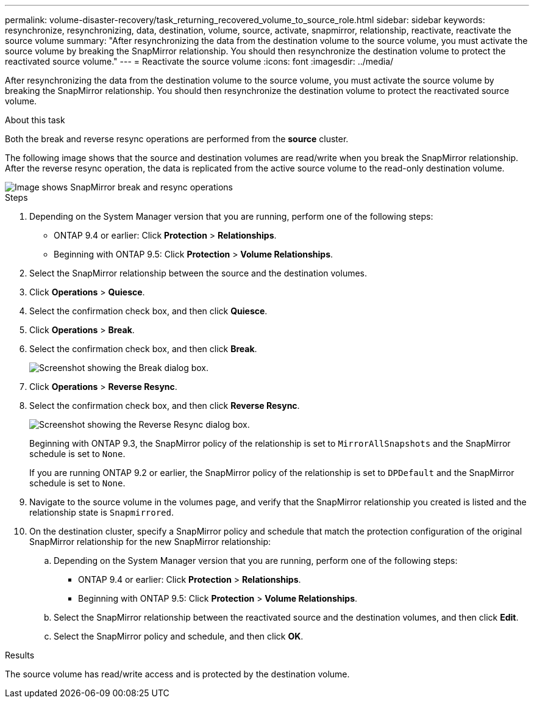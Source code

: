 ---
permalink: volume-disaster-recovery/task_returning_recovered_volume_to_source_role.html
sidebar: sidebar
keywords: resynchronize, resynchronizing, data, destination, volume, source, activate, snapmirror, relationship, reactivate, reactivate the source volume
summary: "After resynchronizing the data from the destination volume to the source volume, you must activate the source volume by breaking the SnapMirror relationship. You should then resynchronize the destination volume to protect the reactivated source volume."
---
= Reactivate the source volume
:icons: font
:imagesdir: ../media/

[.lead]
After resynchronizing the data from the destination volume to the source volume, you must activate the source volume by breaking the SnapMirror relationship. You should then resynchronize the destination volume to protect the reactivated source volume.

.About this task

Both the break and reverse resync operations are performed from the *source* cluster.

The following image shows that the source and destination volumes are read/write when you break the SnapMirror relationship. After the reverse resync operation, the data is replicated from the active source volume to the read-only destination volume.

image::../media/reactivatng_source.gif[Image shows SnapMirror break and resync operations]

.Steps

. Depending on the System Manager version that you are running, perform one of the following steps:
 ** ONTAP 9.4 or earlier: Click *Protection* > *Relationships*.
 ** Beginning with ONTAP 9.5: Click *Protection* > *Volume Relationships*.
. Select the SnapMirror relationship between the source and the destination volumes.
. Click *Operations* > *Quiesce*.
. Select the confirmation check box, and then click *Quiesce*.
. Click *Operations* > *Break*.
. Select the confirmation check box, and then click *Break*.
+
image::../media/snapmirror_return_break.gif[Screenshot showing the Break dialog box.]

. Click *Operations* > *Reverse Resync*.
. Select the confirmation check box, and then click *Reverse Resync*.
+
image::../media/snapmirror_return_reverse_resync.gif[Screenshot showing the Reverse Resync dialog box.]
+
Beginning with ONTAP 9.3, the SnapMirror policy of the relationship is set to `MirrorAllSnapshots` and the SnapMirror schedule is set to `None`.
+
If you are running ONTAP 9.2 or earlier, the SnapMirror policy of the relationship is set to `DPDefault` and the SnapMirror schedule is set to `None`.

. Navigate to the source volume in the volumes page, and verify that the SnapMirror relationship you created is listed and the relationship state is `Snapmirrored`.
. On the destination cluster, specify a SnapMirror policy and schedule that match the protection configuration of the original SnapMirror relationship for the new SnapMirror relationship:
 .. Depending on the System Manager version that you are running, perform one of the following steps:
  *** ONTAP 9.4 or earlier: Click *Protection* > *Relationships*.
  *** Beginning with ONTAP 9.5: Click *Protection* > *Volume Relationships*.
 .. Select the SnapMirror relationship between the reactivated source and the destination volumes, and then click *Edit*.
 .. Select the SnapMirror policy and schedule, and then click *OK*.

.Results

The source volume has read/write access and is protected by the destination volume.
